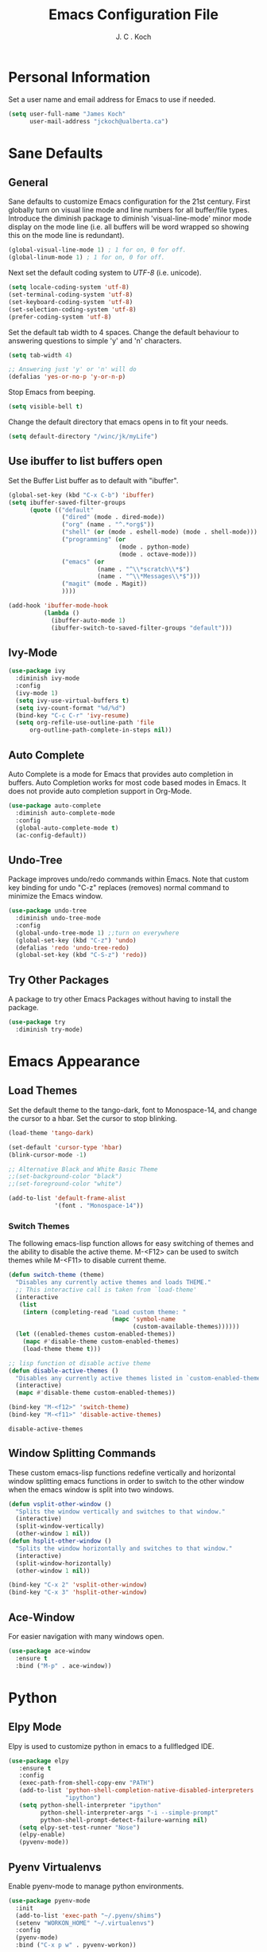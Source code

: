 #+TITLE: Emacs Configuration File 
#+AUTHOR: J. C . Koch
#+EMAIL: jckoch@ualberta.ca
#+SEQ_TODO: FIXME FIXED

* Personal Information
Set a user name and email address for Emacs to use if needed.

#+begin_src emacs-lisp
  (setq user-full-name "James Koch"
        user-mail-address "jckoch@ualberta.ca")
#+end_src

#+RESULTS:
: jckoch@ualberta.ca

* Sane Defaults
** General
Sane defaults to customize Emacs configuration for the 21st century. 
First globally turn on visual line mode and line numbers for all buffer/file types.
Introduce the diminish package to diminish 'visual-line-mode' minor mode display on the mode line (i.e. all buffers will be word wrapped so showing this on the mode line is redundant).

#+begin_src emacs-lisp
(global-visual-line-mode 1) ; 1 for on, 0 for off.
(global-linum-mode 1) ; 1 for on, 0 for off.
#+END_SRC

#+RESULTS:
: t

Next set the default coding system to /UTF-8/ (i.e. unicode).

#+BEGIN_SRC emacs-lisp
(setq locale-coding-system 'utf-8)
(set-terminal-coding-system 'utf-8)
(set-keyboard-coding-system 'utf-8)
(set-selection-coding-system 'utf-8)
(prefer-coding-system 'utf-8)
#+END_SRC

Set the default tab width to 4 spaces. Change the default behaviour to answering questions to simple 'y' and 'n' characters.

#+BEGIN_SRC emacs-lisp
(setq tab-width 4)

;; Answering just 'y' or 'n' will do
(defalias 'yes-or-no-p 'y-or-n-p)
#+END_SRC

Stop Emacs from beeping.

#+BEGIN_SRC emacs-lisp
(setq visible-bell t)
#+end_src

Change the default directory that emacs opens in to fit your needs.

#+begin_src emacs-lisp
(setq default-directory "/winc/jk/myLife")
#+end_src

#+RESULTS:
: /winc/jk/myLife

** Use ibuffer to list buffers open
Set the Buffer List buffer as to default with "ibuffer".

#+BEGIN_SRC emacs-lisp
  (global-set-key (kbd "C-x C-b") 'ibuffer)
  (setq ibuffer-saved-filter-groups
        (quote (("default"
                 ("dired" (mode . dired-mode))
                 ("org" (name . "^.*org$"))
                 ("shell" (or (mode . eshell-mode) (mode . shell-mode)))
                 ("programming" (or
                                 (mode . python-mode)
                                 (mode . octave-mode)))
                 ("emacs" (or
                           (name . "^\\*scratch\\*$")
                           (name . "^\\*Messages\\*$")))
                 ("magit" (mode . Magit)) 
                 ))))

  (add-hook 'ibuffer-mode-hook
            (lambda ()
              (ibuffer-auto-mode 1)
              (ibuffer-switch-to-saved-filter-groups "default")))
#+END_SRC

#+RESULTS:
| lambda | nil | (ibuffer-auto-mode 1) | (ibuffer-switch-to-saved-filter-groups default) |

** Ivy-Mode

#+BEGIN_SRC emacs-lisp
(use-package ivy
  :diminish ivy-mode
  :config
  (ivy-mode 1)
  (setq ivy-use-virtual-buffers t)
  (setq ivy-count-format "%d/%d")
  (bind-key "C-c C-r" 'ivy-resume)
  (setq org-refile-use-outline-path 'file
      org-outline-path-complete-in-steps nil))
#+END_SRC

#+RESULTS:
: t

** Auto Complete
Auto Complete is a mode for Emacs that provides auto completion in buffers. Auto Completion works for most code based modes in Emacs. It does not provide auto completion support in Org-Mode.

#+begin_src emacs-lisp
(use-package auto-complete
  :diminish auto-complete-mode
  :config
  (global-auto-complete-mode t)
  (ac-config-default))
#+end_src

#+RESULTS:
: t

** Undo-Tree
Package improves undo/redo commands within Emacs. Note that custom key binding for undo "C-z" replaces (removes) normal command to minimize the Emacs window.

#+BEGIN_SRC emacs-lisp
(use-package undo-tree
  :diminish undo-tree-mode
  :config
  (global-undo-tree-mode 1) ;;turn on everywhere
  (global-set-key (kbd "C-z") 'undo)
  (defalias 'redo 'undo-tree-redo)
  (global-set-key (kbd "C-S-z") 'redo))
#+END_SRC

#+RESULTS:
: t

** Try Other Packages
A package to try other Emacs Packages without having to install the package.

#+BEGIN_SRC emacs-lisp
(use-package try
  :diminish try-mode)
#+END_SRC

#+RESULTS:

* Emacs Appearance
** Load Themes
Set the default theme to the tango-dark, font to Monospace-14, and change the cursor to a hbar. 
Set the cursor to stop blinking.

#+begin_src emacs-lisp
(load-theme 'tango-dark)

(set-default 'cursor-type 'hbar)
(blink-cursor-mode -1)

;; Alternative Black and White Basic Theme
;;(set-background-color "black")
;;(set-foreground-color "white")

(add-to-list 'default-frame-alist
             '(font . "Monospace-14"))
#+end_src 

#+RESULTS:
: ((font . Monospace-14) (vertical-scroll-bars))

*** Switch Themes
The following emacs-lisp function allows for easy switching of themes and the ability to disable the active theme. M-<F12> can be used to switch themes while M-<F11> to disable current theme.

#+begin_src emacs-lisp
(defun switch-theme (theme)
  "Disables any currently active themes and loads THEME."
  ;; This interactive call is taken from `load-theme'
  (interactive
   (list
    (intern (completing-read "Load custom theme: "
                             (mapc 'symbol-name
                                   (custom-available-themes))))))
  (let ((enabled-themes custom-enabled-themes))
    (mapc #'disable-theme custom-enabled-themes)
    (load-theme theme t)))

;; lisp function ot disable active theme
(defun disable-active-themes ()
  "Disables any currently active themes listed in `custom-enabled-themes'."
  (interactive)
  (mapc #'disable-theme custom-enabled-themes))

(bind-key "M-<f12>" 'switch-theme) 
(bind-key "M-<f11>" 'disable-active-themes)
 #+end_src

 #+RESULTS:
 : disable-active-themes

** Window Splitting Commands
These custom emacs-lisp functions redefine vertically and horizontal window splitting emacs functions in order to switch to the other window when the emacs window is split into two windows. 

#+begin_src emacs-lisp
(defun vsplit-other-window ()
  "Splits the window vertically and switches to that window."
  (interactive)
  (split-window-vertically)
  (other-window 1 nil))
(defun hsplit-other-window ()
  "Splits the window horizontally and switches to that window."
  (interactive)
  (split-window-horizontally)
  (other-window 1 nil))

(bind-key "C-x 2" 'vsplit-other-window)
(bind-key "C-x 3" 'hsplit-other-window)
#+end_src

#+RESULTS:
: hsplit-other-window

** Ace-Window
For easier navigation with many windows open.

#+BEGIN_SRC emacs-lisp
(use-package ace-window
  :ensure t
  :bind ("M-p" . ace-window))
#+END_SRC

#+RESULTS:
: ace-window

* Python
** Elpy Mode
Elpy is used to customize python in emacs to a fullfledged IDE.

#+BEGIN_SRC emacs-lisp
  (use-package elpy
     :ensure t
     :config
     (exec-path-from-shell-copy-env "PATH")
     (add-to-list 'python-shell-completion-native-disabled-interpreters
                  "ipython")
     (setq python-shell-interpreter "ipython"
           python-shell-interpreter-args "-i --simple-prompt"
           python-shell-prompt-detect-failure-warning nil)
     (setq elpy-set-test-runner "Nose")
     (elpy-enable)
     (pyvenv-mode))
#+END_SRC

#+RESULTS:
: t

** Pyenv Virtualenvs
Enable pyenv-mode to manage python environments.

#+BEGIN_SRC emacs-lisp
(use-package pyenv-mode
  :init
  (add-to-list 'exec-path "~/.pyenv/shims")
  (setenv "WORKON_HOME" "~/.virtualenvs")
  :config
  (pyenv-mode)
  :bind ("C-x p w" . pyvenv-workon))

(defun ssbb-pyenv-hook ()
"Automatically activates pyenv version if .python-version file exists."
(f-traverse-upwards
(lambda (path)
  (let ((pyenv-version-path (f-expand ".python-version" path)))
		(if (f-exists? pyenv-version-path)
				(pyenv-mode-set (s-trim (f-read-text pyenv-version-path 'utf-8))))))))

(add-hook 'find-file-hook 'ssbb-pyenv-hook)
#+END_SRC

#+RESULTS:
| ssbb-pyenv-hook | recentf-track-opened-file | url-handlers-set-buffer-mode | global-undo-tree-mode-check-buffers | undo-tree-load-history-hook | global-auto-complete-mode-check-buffers | global-linum-mode-check-buffers | global-visual-line-mode-check-buffers | global-font-lock-mode-check-buffers | epa-file-find-file-hook | vc-refresh-state |

** ob-ipython (with scimax improvments)
ob-ipython is used for interactive python source blocks in Org-Mode.
Manual installation of ob-ipython and scimax from Github (using "git clone") is required plus dependencies (i.e. dash).
Please refer to the instructions in the repositories [[https://github.com/gregsexton/ob-ipython][ob-ipython]] and [[https://github.com/jkitchin/scimax][scimax]] on how to manually install these two packages.

#+BEGIN_SRC emacs-lisp
  ;; Enable dependencies of ob-ipython
  (add-to-list 'load-path "~/.emacs.d/dev-pkgs/dash.el")
  (require 'dash)

  ;; load ob-ipython
  (add-to-list 'load-path "~/.emacs.d/dev-pkgs/ob-ipython")
  (require 'ob-ipython)
  (setq ob-ipython-suppress-execution-count t)

  ;; load scimax ob-ipython improvements
  (add-to-list 'load-path "~/Documents/scimax")
  (require 'scimax-org-babel-ipython-upstream)
  (global-set-key (kbd "C-7") 'scimax-obi/body)
#+END_SRC

#+RESULTS:
: scimax-obi/body

* Org-Mode
** General Setup
*** *TODO* Keywords
This defines a basic workflow of TODO keywords.

#+BEGIN_SRC emacs-lisp
(setq org-use-fast-todo-selection t)

(setq org-todo-keywords
      (quote ((sequence "TODO(t)" "NEXT(n)" "|" "DONE(d)" "IN-PROGRESS(i)")
              (sequence "WAITING(w@/!)" "HOLD(h@/!)" "|" "CANCELLED(c@/!)" "PHONE" "MEETING"))))

(setq org-todo-keyword-faces
      (quote (("TODO" :foreground "red" :weight bold)
              ("NEXT" :foreground "blue" :weight bold)
              ("DONE" :foreground "forest green" :weight bold)
              ("IN-PROGRESS" :foreground "yellow" :weight bold)
              ("WAITING" :foreground "orange" :weight bold)
              ("HOLD" :foreground "magenta" :weight bold)
              ("CANCELLED" :foreground "forest green" :weight bold)
              ("MEETING" :foreground "forest green" :weight bold)
              ("PHONE" :foreground "forest green" :weight bold))))
#+END_SRC

#+RESULTS:
| TODO        | :foreground | red          | :weight | bold |
| NEXT        | :foreground | blue         | :weight | bold |
| DONE        | :foreground | forest green | :weight | bold |
| IN-PROGRESS | :foreground | yellow       | :weight | bold |
| WAITING     | :foreground | orange       | :weight | bold |
| HOLD        | :foreground | magenta      | :weight | bold |
| CANCELLED   | :foreground | forest green | :weight | bold |
| MEETING     | :foreground | forest green | :weight | bold |
| PHONE       | :foreground | forest green | :weight | bold |

TODO state tag triggers.

#+BEGIN_SRC emacs-lisp
(setq org-todo-state-tags-triggers
      (quote (("CANCELLED" ("CANCELLED" . t))
              ("WAITING" ("WAITING" . t))
              ("HOLD" ("WAITING") ("HOLD" . t))
              (done ("WAITING") ("HOLD"))
              ("TODO" ("WAITING") ("CANCELLED") ("HOLD"))
              ("NEXT" ("WAITING") ("CANCELLED") ("HOLD"))
              ("DONE" ("WAITING") ("CANCELLED") ("HOLD")))))
#+END_SRC

#+RESULTS:
| CANCELLED | (CANCELLED . t) |             |        |
| WAITING   | (WAITING . t)   |             |        |
| HOLD      | (WAITING)       | (HOLD . t)  |        |
| done      | (WAITING)       | (HOLD)      |        |
| TODO      | (WAITING)       | (CANCELLED) | (HOLD) |
| NEXT      | (WAITING)       | (CANCELLED) | (HOLD) |
| DONE      | (WAITING)       | (CANCELLED) | (HOLD) |

*** Set Often Used Keys

#+begin_src emacs-lisp
  (global-set-key (kbd "<f12>") 'org-agenda)
  (global-set-key (kbd "\C-cl") 'org-insert-link)
  (global-set-key (kbd "\C-o") 'org-open-at-point)
  (global-set-key (kbd "\C-cc") 'org-capture)
#+end_src

#+RESULTS:
: org-capture

*** Org-Indent-Mode

#+BEGIN_SRC emacs-lisp
  (setq org-startup-indented t)
#+END_SRC

#+RESULTS:
: t

*** Set Org Tag Column

#+BEGIN_SRC emacs-lisp
  (setq org-tags-column -77)
#+END_SRC

#+RESULTS:
: -77

** Agenda Setup
*** FIXME Workaround to try and get org-agenda-files to follow symlink to actual file

#+BEGIN_SRC emacs-lisp
  (setq vc-follow-symlinks t)
#+END_SRC

#+RESULTS:
: t

*** FIXME Set Agenda Files
Set directory where all my files for the Org-Mode Agenda exist. Change or comment this out as necessary.

#+BEGIN_SRC emacs-lisp
  (setq org-agenda-files (quote ("/winc/jk/myLife/"
		                       "/winc/jk/myLife/gcal-sync/")))
#+END_SRC

#+RESULTS:
| /winc/jk/myLife/ | /winc/jk/myLife/gcal-sync/ |

*** FIXME Workaround to truncate lines when org-agenda is refreshed

#+BEGIN_SRC emacs-lisp
(bind-key "M-q" 'toggle-truncate-lines)
(add-hook 'org-agenda-redo-all
          (lambda ()
            toggle-truncate-lines))
(setq org-agenda-tags-column -150)
#+END_SRC

#+RESULTS:
: -150

*** Enable Org-Habits
Enable org-habits from within org-modules to start tracking some habits.

#+BEGIN_SRC emacs-lisp
(require 'org-habit)
; Enable habit tracking (and a bunch of other modules)
(setq org-modules (quote (org-habit)))

; position the habit graph on the agenda to the right of the default
(setq org-habit-graph-column 45)

(setq org-habit-show-habits-only-for-today t)
(bind-key "<f7>" 'org-habit-toggle-habits)
#+END_SRC

#+RESULTS:
: org-habit-toggle-habits

*** Org-gcal Setup

#+BEGIN_SRC emacs-lisp
(use-package org-gcal
  :ensure t
  :config
  (setq org-gcal-client-id "277923490904-avim4dqfj9rrnbelljoughrk06elurdl.apps.googleusercontent.com"
        org-gcal-client-secret "S5MNloOHpvejXGOqBnzHuQKq"
        org-gcal-file-alist '(("jckoch@ualberta.ca" . "/winc/jk/myLife/gcal-sync/ualberta-gcal.org")
                              ("ualberta.ca_bf9hqpg6k7rgk3lpf7lh9qs6c8@group.calendar.google.com" . "/winc/jk/myLife/gcal-sync/private-gcal.org")))
  :bind ("C-S-g" . org-gcal-sync))
#+END_SRC

#+RESULTS:
: org-gcal-sync

*** Custom Agenda View
Custom agenda view to see today's calendar and a list of NEXT tasks that I can work on next.

#+BEGIN_SRC emacs-lisp
  (setq org-agenda-span 'day)
  (setq org-agenda-use-time-grid t)

  (setq org-agenda-custom-commands
        (quote (("N" "Notes" tags "NOTE"
                 ((org-agenda-overriding-header "Notes")
                  (org-tags-match-list-sublevels t)))
                ("h" "Habits" tags-todo "STYLE=\"habit\""
                 ((org-agenda-overriding-header "Habits")
                  (org-agenda-sorting-strategy
                   '(todo-state-down effort-up category-keep))))
                (" " "Agenda"
                 ((agenda "" nil)
                  (tags "REFILE"
                        ((org-agenda-overriding-header "Tasks to Refile")
                         (org-tags-match-list-sublevels nil)))
                  (tags-todo "-CANCELLED/!NEXT"
                             ((org-agenda-overriding-header (concat "Project Next Tasks"
                                                                    (if bh/hide-scheduled-and-waiting-next-tasks
                                                                        ""
                                                                      " (including WAITING and SCHEDULED tasks)")))
                              (org-agenda-skip-function 'bh/skip-projects-and-habits-and-single-tasks)
                              (org-tags-match-list-sublevels t)
                              (org-agenda-todo-ignore-scheduled bh/hide-scheduled-and-waiting-next-tasks)
                              (org-agenda-todo-ignore-deadlines bh/hide-scheduled-and-waiting-next-tasks)
                              (org-agenda-todo-ignore-with-date bh/hide-scheduled-and-waiting-next-tasks)
                              (org-agenda-sorting-strategy
                               '(todo-state-down effort-up category-keep))))
                  (tags-todo "-HOLD-CANCELLED/!"
                             ((org-agenda-overriding-header "Projects")
                              (org-agenda-skip-function 'bh/skip-non-projects)
                              (org-tags-match-list-sublevels 'indented)
                              (org-agenda-sorting-strategy
                               '(category-keep))))
                  (tags-todo "-REFILE-CANCELLED-WAITING-HOLD/!"
                             ((org-agenda-overriding-header (concat "Project Subtasks"
                                                                    (if bh/hide-scheduled-and-waiting-next-tasks
                                                                        ""
                                                                      " (including WAITING and SCHEDULED tasks)")))
                              (org-agenda-skip-function 'bh/skip-non-project-tasks)
                              (org-agenda-todo-ignore-scheduled bh/hide-scheduled-and-waiting-next-tasks)
                              (org-agenda-todo-ignore-deadlines bh/hide-scheduled-and-waiting-next-tasks)
                              (org-agenda-todo-ignore-with-date bh/hide-scheduled-and-waiting-next-tasks)
                              (org-agenda-sorting-strategy
                               '(category-keep))))
                  (tags-todo "-REFILE-CANCELLED-WAITING-HOLD/!"
                             ((org-agenda-overriding-header (concat "Standalone Tasks"
                                                                    (if bh/hide-scheduled-and-waiting-next-tasks
                                                                        ""
                                                                      " (including WAITING and SCHEDULED tasks)")))
                              (org-agenda-skip-function 'bh/skip-project-tasks)
                              (org-agenda-todo-ignore-scheduled bh/hide-scheduled-and-waiting-next-tasks)
                              (org-agenda-todo-ignore-deadlines bh/hide-scheduled-and-waiting-next-tasks)
                              (org-agenda-todo-ignore-with-date bh/hide-scheduled-and-waiting-next-tasks)
                              (org-agenda-sorting-strategy
                               '(category-keep))))
                  (tags-todo "-CANCELLED/!"
                             ((org-agenda-overriding-header "Stuck Projects")
                              (org-agenda-skip-function 'bh/skip-non-stuck-projects)
                              (org-agenda-sorting-strategy
                               '(category-keep))))
                  (tags-todo "-CANCELLED+WAITING|HOLD/!"
                             ((org-agenda-overriding-header (concat "Waiting and Postponed Tasks"
                                                                    (if bh/hide-scheduled-and-waiting-next-tasks
                                                                        ""
                                                                      " (including WAITING and SCHEDULED tasks)")))
                              (org-agenda-skip-function 'bh/skip-non-tasks)
                              (org-tags-match-list-sublevels nil)
                              (org-agenda-todo-ignore-scheduled bh/hide-scheduled-and-waiting-next-tasks)
                              (org-agenda-todo-ignore-deadlines bh/hide-scheduled-and-waiting-next-tasks)))
                  (tags "-REFILE/"
                        ((org-agenda-overriding-header "Tasks to Archive")
                         (org-agenda-skip-function 'bh/skip-non-archivable-tasks)
                         (org-tags-match-list-sublevels nil))))
                 nil))))		      


  ;;         '(("h" "Agenda and Home-related tasks"
  ;;            ((agenda "d")
  ;;             (tags-todo "TODO=\"NEXT\"&HOME")))
  ;;           ("o" "Agenda and Office-related tasks"
  ;;            ((agenda "d")
  ;;             (tags-todo "TODO=\"NEXT\"&WORK")))))
#+END_SRC

#+RESULTS:
| N | Notes  | tags                                                                                                                                                                                                                                                                                                                                                                                                                                                                                                                                                                                                                                                                                                                                                                                                                                                                                                                                                                                                                                                                                                                                                                                                                                                                                                                                                                                                                                                                                                                                                                                                                                                                                                                                                                                                                                                                                                                                                                                                                                                                                                                                                                                                                                                                                                                  | NOTE                                                                                                                                                                                                                                                                                                                                                                                                                                                                                                                                                                                          | ((org-agenda-overriding-header Notes) (org-tags-match-list-sublevels t))                                                |
| h | Habits | tags-todo                                                                                                                                                                                                                                                                                                                                                                                                                                                                                                                                                                                                                                                                                                                                                                                                                                                                                                                                                                                                                                                                                                                                                                                                                                                                                                                                                                                                                                                                                                                                                                                                                                                                                                                                                                                                                                                                                                                                                                                                                                                                                                                                                                                                                                                                                                             | STYLE="habit"                                                                                                                                                                                                                                                                                                                                                                                                                                                                                                                                                                                 | ((org-agenda-overriding-header Habits) (org-agenda-sorting-strategy (quote (todo-state-down effort-up category-keep)))) |
|   | Agenda | ((agenda  nil) (tags REFILE ((org-agenda-overriding-header Tasks to Refile) (org-tags-match-list-sublevels nil))) (tags-todo -CANCELLED/!NEXT ((org-agenda-overriding-header (concat Project Next Tasks (if bh/hide-scheduled-and-waiting-next-tasks   (including WAITING and SCHEDULED tasks)))) (org-agenda-skip-function (quote bh/skip-projects-and-habits-and-single-tasks)) (org-tags-match-list-sublevels t) (org-agenda-todo-ignore-scheduled bh/hide-scheduled-and-waiting-next-tasks) (org-agenda-todo-ignore-deadlines bh/hide-scheduled-and-waiting-next-tasks) (org-agenda-todo-ignore-with-date bh/hide-scheduled-and-waiting-next-tasks) (org-agenda-sorting-strategy (quote (todo-state-down effort-up category-keep))))) (tags-todo -HOLD-CANCELLED/! ((org-agenda-overriding-header Projects) (org-agenda-skip-function (quote bh/skip-non-projects)) (org-tags-match-list-sublevels (quote indented)) (org-agenda-sorting-strategy (quote (category-keep))))) (tags-todo -REFILE-CANCELLED-WAITING-HOLD/! ((org-agenda-overriding-header (concat Project Subtasks (if bh/hide-scheduled-and-waiting-next-tasks   (including WAITING and SCHEDULED tasks)))) (org-agenda-skip-function (quote bh/skip-non-project-tasks)) (org-agenda-todo-ignore-scheduled bh/hide-scheduled-and-waiting-next-tasks) (org-agenda-todo-ignore-deadlines bh/hide-scheduled-and-waiting-next-tasks) (org-agenda-todo-ignore-with-date bh/hide-scheduled-and-waiting-next-tasks) (org-agenda-sorting-strategy (quote (category-keep))))) (tags-todo -REFILE-CANCELLED-WAITING-HOLD/! ((org-agenda-overriding-header (concat Standalone Tasks (if bh/hide-scheduled-and-waiting-next-tasks   (including WAITING and SCHEDULED tasks)))) (org-agenda-skip-function (quote bh/skip-project-tasks)) (org-agenda-todo-ignore-scheduled bh/hide-scheduled-and-waiting-next-tasks) (org-agenda-todo-ignore-deadlines bh/hide-scheduled-and-waiting-next-tasks) (org-agenda-todo-ignore-with-date bh/hide-scheduled-and-waiting-next-tasks) (org-agenda-sorting-strategy (quote (category-keep))))) (tags-todo -CANCELLED/! ((org-agenda-overriding-header Stuck Projects) (org-agenda-skip-function (quote bh/skip-non-stuck-projects)) (org-agenda-sorting-strategy (quote (category-keep))))) (tags-todo -CANCELLED+WAITING | HOLD/! ((org-agenda-overriding-header (concat Waiting and Postponed Tasks (if bh/hide-scheduled-and-waiting-next-tasks   (including WAITING and SCHEDULED tasks)))) (org-agenda-skip-function (quote bh/skip-non-tasks)) (org-tags-match-list-sublevels nil) (org-agenda-todo-ignore-scheduled bh/hide-scheduled-and-waiting-next-tasks) (org-agenda-todo-ignore-deadlines bh/hide-scheduled-and-waiting-next-tasks))) (tags -REFILE/ ((org-agenda-overriding-header Tasks to Archive) (org-agenda-skip-function (quote bh/skip-non-archivable-tasks)) (org-tags-match-list-sublevels nil)))) | nil                                                                                                                     |

#+BEGIN_SRC emacs-lisp
  (defun bh/find-project-task ()
    "Move point to the parent (project) task if any"
    (save-restriction
      (widen)
      (let ((parent-task (save-excursion (org-back-to-heading 'invisible-ok) (point))))
        (while (org-up-heading-safe)
          (when (member (nth 2 (org-heading-components)) org-todo-keywords-1)
            (setq parent-task (point))))
        (goto-char parent-task)
        parent-task)))

  (defun bh/is-project-p ()
    "Any task with a todo keyword subtask"
    (save-restriction
      (widen)
      (let ((has-subtask)
            (subtree-end (save-excursion (org-end-of-subtree t)))
            (is-a-task (member (nth 2 (org-heading-components)) org-todo-keywords-1)))
        (save-excursion
          (forward-line 1)
          (while (and (not has-subtask)
                      (< (point) subtree-end)
                      (re-search-forward "^\*+ " subtree-end t))
            (when (member (org-get-todo-state) org-todo-keywords-1)
              (setq has-subtask t))))
        (and is-a-task has-subtask))))

  (defun bh/is-project-subtree-p ()
    "Any task with a todo keyword that is in a project subtree.
  Callers of this function already widen the buffer view."
    (let ((task (save-excursion (org-back-to-heading 'invisible-ok)
                                (point))))
      (save-excursion
        (bh/find-project-task)
        (if (equal (point) task)
            nil
          t))))

  (defun bh/is-task-p ()
    "Any task with a todo keyword and no subtask"
    (save-restriction
      (widen)
      (let ((has-subtask)
            (subtree-end (save-excursion (org-end-of-subtree t)))
            (is-a-task (member (nth 2 (org-heading-components)) org-todo-keywords-1)))
        (save-excursion
          (forward-line 1)
          (while (and (not has-subtask)
                      (< (point) subtree-end)
                      (re-search-forward "^\*+ " subtree-end t))
            (when (member (org-get-todo-state) org-todo-keywords-1)
              (setq has-subtask t))))
        (and is-a-task (not has-subtask)))))

  (defun bh/is-subproject-p ()
    "Any task which is a subtask of another project"
    (let ((is-subproject)
          (is-a-task (member (nth 2 (org-heading-components)) org-todo-keywords-1)))
      (save-excursion
        (while (and (not is-subproject) (org-up-heading-safe))
          (when (member (nth 2 (org-heading-components)) org-todo-keywords-1)
            (setq is-subproject t))))
      (and is-a-task is-subproject)))

  (defun bh/list-sublevels-for-projects-indented ()
    "Set org-tags-match-list-sublevels so when restricted to a subtree we list all subtasks.
    This is normally used by skipping functions where this variable is already local to the agenda."
    (if (marker-buffer org-agenda-restrict-begin)
        (setq org- tags-match-list-sublevels 'indented)
      (setq org-tags-match-list-sublevels nil))
    nil)

  (defun bh/list-sublevels-for-projects ()
    "Set org-tags-match-list-sublevels so when restricted to a subtree we list all subtasks.
    This is normally used by skipping functions where this variable is already local to the agenda."
    (if (marker-buffer org-agenda-restrict-begin)
        (setq org-tags-match-list-sublevels t)
      (setq org-tags-match-list-sublevels nil))
    nil)

  (defvar bh/hide-scheduled-and-waiting-next-tasks t)

  (defun bh/toggle-next-task-display ()
    (interactive)
    (setq bh/hide-scheduled-and-waiting-next-tasks (not bh/hide-scheduled-and-waiting-next-tasks))
    (when  (equal major-mode 'org-agenda-mode)
      (org-agenda-redo))
    (message "%s WAITING and SCHEDULED NEXT Tasks" (if bh/hide-scheduled-and-waiting-next-tasks "Hide" "Show")))

  (defun bh/skip-stuck-projects ()
    "Skip trees that are not stuck projects"
    (save-restriction
      (widen)
      (let ((next-headline (save-excursion (or (outline-next-heading) (point-max)))))
        (if (bh/is-project-p)
            (let* ((subtree-end (save-excursion (org-end-of-subtree t)))
                   (has-next ))
              (save-excursion
                (forward-line 1)
                (while (and (not has-next) (< (point) subtree-end) (re-search-forward "^\\*+ NEXT " subtree-end t))
                  (unless (member "WAITING" (org-get-tags-at))
                    (setq has-next t))))
              (if has-next
                  nil
                next-headline)) ; a stuck project, has subtasks but no next task
          nil))))

  (defun bh/skip-non-stuck-projects ()
    "Skip trees that are not stuck projects"
    ;; (bh/list-sublevels-for-projects-indented)
    (save-restriction
      (widen)
      (let ((next-headline (save-excursion (or (outline-next-heading) (point-max)))))
        (if (bh/is-project-p)
            (let* ((subtree-end (save-excursion (org-end-of-subtree t)))
                   (has-next ))
              (save-excursion
                (forward-line 1)
                (while (and (not has-next) (< (point) subtree-end) (re-search-forward "^\\*+ NEXT " subtree-end t))
                  (unless (member "WAITING" (org-get-tags-at))
                    (setq has-next t))))
              (if has-next
                  next-headline
                nil)) ; a stuck project, has subtasks but no next task
          next-headline))))

  (defun bh/skip-non-projects ()
    "Skip trees that are not projects"
    ;; (bh/list-sublevels-for-projects-indented)
    (if (save-excursion (bh/skip-non-stuck-projects))
        (save-restriction
          (widen)
          (let ((subtree-end (save-excursion (org-end-of-subtree t))))
            (cond
             ((bh/is-project-p)
              nil)
             ((and (bh/is-project-subtree-p) (not (bh/is-task-p)))
              nil)
             (t
              subtree-end))))
      (save-excursion (org-end-of-subtree t))))

  (defun bh/skip-non-tasks ()
    "Show non-project tasks.
  Skip project and sub-project tasks, habits, and project related tasks."
    (save-restriction
      (widen)
      (let ((next-headline (save-excursion (or (outline-next-heading) (point-max)))))
        (cond
         ((bh/is-task-p)
          nil)
         (t
          next-headline)))))

  (defun bh/skip-project-trees-and-habits ()
    "Skip trees that are projects"
    (save-restriction
      (widen)
      (let ((subtree-end (save-excursion (org-end-of-subtree t))))
        (cond
         ((bh/is-project-p)
          subtree-end)
         ((org-is-habit-p)
          subtree-end)
         (t
          nil)))))

  (defun bh/skip-projects-and-habits-and-single-tasks ()
    "Skip trees that are projects, tasks that are habits, single non-project tasks"
    (save-restriction
      (widen)
      (let ((next-headline (save-excursion (or (outline-next-heading) (point-max)))))
        (cond
         ((org-is-habit-p)
          next-headline)
         ((and bh/hide-scheduled-and-waiting-next-tasks
               (member "WAITING" (org-get-tags-at)))
          next-headline)
         ((bh/is-project-p)
          next-headline)
         ((and (bh/is-task-p) (not (bh/is-project-subtree-p)))
          next-headline)
         (t
          nil)))))

  (defun bh/skip-project-tasks-maybe ()
    "Show tasks related to the current restriction.
  When restricted to a project, skip project and sub project tasks, habits, NEXT tasks, and loose tasks.
  When not restricted, skip project and sub-project tasks, habits, and project related tasks."
    (save-restriction
      (widen)
      (let* ((subtree-end (save-excursion (org-end-of-subtree t)))
             (next-headline (save-excursion (or (outline-next-heading) (point-max))))
             (limit-to-project (marker-buffer org-agenda-restrict-begin)))
        (cond
         ((bh/is-project-p)
          next-headline)
         ((org-is-habit-p)
          subtree-end)
         ((and (not limit-to-project)
               (bh/is-project-subtree-p))
          subtree-end)
         ((and limit-to-project
               (bh/is-project-subtree-p)
               (member (org-get-todo-state) (list "NEXT")))
          subtree-end)
         (t
          nil)))))

  (defun bh/skip-project-tasks ()
    "Show non-project tasks.
  Skip project and sub-project tasks, habits, and project related tasks."
    (save-restriction
      (widen)
      (let* ((subtree-end (save-excursion (org-end-of-subtree t))))
        (cond
         ((bh/is-project-p)
          subtree-end)
         ((org-is-habit-p)
          subtree-end)
         ((bh/is-project-subtree-p)
          subtree-end)
         (t
          nil)))))

  (defun bh/skip-non-project-tasks ()
    "Show project tasks.
  Skip project and sub-project tasks, habits, and loose non-project tasks."
    (save-restriction
      (widen)
      (let* ((subtree-end (save-excursion (org-end-of-subtree t)))
             (next-headline (save-excursion (or (outline-next-heading) (point-max)))))
        (cond
         ((bh/is-project-p)
          next-headline)
         ((org-is-habit-p)
          subtree-end)
         ((and (bh/is-project-subtree-p)
               (member (org-get-todo-state) (list "NEXT")))
          subtree-end)
         ((not (bh/is-project-subtree-p))
          subtree-end)
         (t
          nil)))))

  (defun bh/skip-projects-and-habits ()
    "Skip trees that are projects and tasks that are habits"
    (save-restriction
      (widen)
      (let ((subtree-end (save-excursion (org-end-of-subtree t))))
        (cond
         ((bh/is-project-p)
          subtree-end)
         ((org-is-habit-p)
          subtree-end)
         (t
          nil)))))

  (defun bh/skip-non-subprojects ()
    "Skip trees that are not projects"
    (let ((next-headline (save-excursion (outline-next-heading))))
      (if (bh/is-subproject-p)
          nil
        next-headline)))

#+END_SRC

#+RESULTS:
: bh/skip-non-subprojects

*** Org Clock Convienence Functionality

#+BEGIN_SRC emacs-lisp
  (use-package org-clock-convenience
    :ensure t
    :bind (:map org-agenda-mode-map
             ("<S-up>" . org-clock-convenience-timestamp-up)
             ("<S-down>" . org-clock-convenience-timestamp-down)
             ("o" . org-clock-convenience-fill-gap)
             ("e" . org-clock-convenience-fill-gap-both)))
#+END_SRC

#+RESULTS:
: org-clock-convenience-fill-gap-both

** Org-Capture
Sets a global ``refile`` org-mode file for temporary TODO items.

#+BEGIN_SRC emacs-lisp
(setq org-default-notes-file "/winc/jk/myLife/refile.org")
#+END_SRC

#+RESULTS:
: /winc/jk/myLife/refile.org

When a new task occurs and needs to be added, org-capture allows me to easily capture it.
I categorize it into a few new groups that I use as templates:
  + A new task (t)
  + A meeting (m)
  + A email I need to respond to (e)
  + A phone call (p)
  + A new note (n)
  + A interruption (i)
  + A new habit (h)
  + A org protocol (w)

#+BEGIN_SRC emacs-lisp
;; Capture templates for: TODO tasks, Notes, appointments, phone calls, meetings, and org-protocol
(setq org-capture-templates
      (quote (("t" "todo" entry (file "/winc/jk/myLife/refile.org")
               "* TODO %?\n%U\n%a\n" :clock-in t :clock-resume t)
              ("e" "respond" entry (file "/winc/jk/myLife/refile.org")
               "* NEXT Respond to %:from on %:subject\nSCHEDULED: %t\n%U\n%a\n" :clock-in t :clock-resume t)
              ("n" "note" entry (file "/winc/jk/myLife/refile.org")
               "* %? :NOTE:\n%U\n%a\n" :clock-in t :clock-resume t)
              ("i" "Journal" entry (file+datetree "/winc/jk/myLife/diary.org")
               "* %?\n%U\n" :clock-in t :clock-resume t)
              ("w" "org-protocol" entry (file "/winc/jk/myLife/refile.org")
               "* TODO Review %c\n%U\n" :immediate-finish t)
              ("m" "Meeting" entry (file "/winc/jk/myLife/refile.org")
               "* MEETING with %? :MEETING:\n%U" :clock-in t :clock-resume t)
              ("p" "Phone call" entry (file "/winc/jk/myLife/refile.org")
               "* PHONE %? :PHONE:\n%U" :clock-in t :clock-resume t)
              ("h" "Habit" entry (file "/winc/jk/myLife/refile.org")
               "* NEXT %?\n%U\n%a\nSCHEDULED: %(format-time-string \"%<<%Y-%m-%d %a .+1d/3d>>\")\n:PROPERTIES:\n:STYLE: habit\n:REPEAT_TO_STATE: NEXT\n:END:\n"))))
#+END_SRC

#+RESULTS:
| t | todo         | entry | (file /winc/jk/myLife/refile.org)         | * TODO %?\n%U\n%a\n                                                                                                                          | :clock-in         | t | :clock-resume | t |
| e | respond      | entry | (file /winc/jk/myLife/refile.org)         | * NEXT Respond to %:from on %:subject\nSCHEDULED: %t\n%U\n%a\n                                                                               | :clock-in         | t | :clock-resume | t |
| n | note         | entry | (file /winc/jk/myLife/refile.org)         | * %? :NOTE:\n%U\n%a\n                                                                                                                        | :clock-in         | t | :clock-resume | t |
| i | Journal      | entry | (file+datetree /winc/jk/myLife/diary.org) | * %?\n%U\n                                                                                                                                   | :clock-in         | t | :clock-resume | t |
| w | org-protocol | entry | (file /winc/jk/myLife/refile.org)         | * TODO Review %c\n%U\n                                                                                                                       | :immediate-finish | t |               |   |
| m | Meeting      | entry | (file /winc/jk/myLife/refile.org)         | * MEETING with %? :MEETING:\n%U                                                                                                              | :clock-in         | t | :clock-resume | t |
| p | Phone call   | entry | (file /winc/jk/myLife/refile.org)         | * PHONE %? :PHONE:\n%U                                                                                                                       | :clock-in         | t | :clock-resume | t |
| h | Habit        | entry | (file /winc/jk/myLife/refile.org)         | * NEXT %?\n%U\n%a\nSCHEDULED: %(format-time-string "%<<%Y-%m-%d %a .+1d/3d>>")\n:PROPERTIES:\n:STYLE: habit\n:REPEAT_TO_STATE: NEXT\n:END:\n |                   |   |               |   |
** Org-Refile
Set up org-refile to easily refile notes elsewhere. This elisp code is based on the article from the following blog: https://blog.aaronbieber.com/2017/03/19/organizing-notes-with-refile.html.

#+BEGIN_SRC emacs-lisp
  ; Targets include this file and any file contributing to the agenda - up to 9 levels deep
  (setq org-refile-targets (quote ((nil :maxlevel . 9)
                                   (org-agenda-files :maxlevel . 9))))

  ; Allow refile to create parent tasks with confirmation
  (setq org-refile-allow-creating-parent-nodes (quote confirm))

  ; Exclude DONE state tasks from refile targets
  (defun bh/verify-refile-target ()
    "Exclude todo keywords with a done state from refile targets"
    (not (member (nth 2 (org-heading-components)) org-done-keywords)))

  (setq org-refile-target-verify-function 'bh/verify-refile-target)
#+END_SRC

#+RESULTS:
: bh/verify-refile-target

Use Hydra to make refiling faster!!!
See https://mollermara.com/blog/Fast-refiling-in-org-mode-with-hydras/.

#+BEGIN_SRC emacs-lisp
  (defun my/refile (file headline &optional arg)
    (let ((pos (save-excursion
                 (find-file file)
                 (org-find-exact-headline-in-buffer headline))))
      (org-refile arg nil (list headline file nil pos)))
    (switch-to-buffer (current-buffer)))

  (defhydra bh/org-refile-hydra (:foreign-keys run)
    "Refile"
    ("t" (my/refile "todo.org" "Refiled Tasks") "Refile to main TODO file")
    ("n" (my/refile "nserc_usra.org" "Administration") "Refile to NSERC USRA Administration")
    ("u" (my/refile "uofa.org" "Administration") "UAlberta Tasks")
    ("j" org-refile-goto-last-stored "Jump to last refile")
    ("q" nil "cancel"))

  ;; Or whatever you want your keybinding to be
  (global-set-key (kbd "<f9> r") 'bh/org-refile-hydra/body)
#+END_SRC

#+RESULTS:
: bh/org-refile-hydra/body

** Time Clocking
*** Clock Settings
General settings to make time clocking easier and simpler.

#+BEGIN_SRC emacs-lisp
  (org-clock-persistence-insinuate) ;; resume clocking task when emacs restarts
  (setq org-clock-history-length 23) ;; show lots of clock history to make choosing easier
  (setq org-clock-in-resume t) ;; resume clocking task on clock-in if clock is open

  ;; Change tasks to NEXT when clocking in
  (setq org-clock-in-switch-to-state 'bh/clock-in-to-next)

  ;; Separate drawers for clocking and logs
  (setq org-drawers (quote ("PROPERTIES" "LOGBOOK")))
  (setq org-clock-out-remove-zero-time-clocks t) ;; remove zero time clock lines
  (setq org-clock-into-drawer t)

  ;; Clock out when moving task to a done state
  (setq org-clock-out-when-done t)

  ;; Save the running clock and all clock history when exiting Emacs, load it on startup
  (setq org-clock-persist t)

  ;; Do not prompt to resume an active clock
  (setq org-clock-persist-query-resume nil)

  ;; Enable auto clock resolution for finding open clocks
  (setq org-clock-auto-clock-resolution (quote when-no-clock-is-running))


  (setq bh/keep-clock-running nil)
  (defvar bh/organization-task-id "default")
#+END_SRC

#+RESULTS:
: bh/organization-task-id

And remove empty LOGBOOK drawers.

#+BEGIN_SRC emacs-lisp
  (defun bh/remove-empty-drawer-on-clock-out ()
    (interactive)
    (save-excursion
      (beginning-of-line 0)
      (org-remove-empty-drawer-at (point))))

  (add-hook 'org-clock-out-hook 'bh/remove-empty-drawer-on-clock-out 'append)
#+END_SRC

#+RESULTS:
| org-clock-remove-empty-clock-drawer | bh/remove-empty-drawer-on-clock-out |

*** Clock Setting Function Definitions

#+BEGIN_SRC emacs-lisp
  (defun bh/clock-in-to-next (kw)
    "Switch a task from TODO to NEXT when clocking in.
  Skips capture tasks, projects, and subprojects.
  Switch projects and subprojects from NEXT back to TODO"
    (when (not (and (boundp 'org-capture-mode) org-capture-mode))
      (cond
       ((and (member (org-get-todo-state) (list "TODO"))
             (bh/is-task-p))
        "NEXT")
       ((and (member (org-get-todo-state) (list "NEXT"))
             (bh/is-project-p))
        "TODO"))))

  (defun bh/find-project-task ()
    "Move point to the parent (project) task if any"
    (save-restriction
      (widen)
      (let ((parent-task (save-excursion (org-back-to-heading 'invisible-ok) (point))))
        (while (org-up-heading-safe)
          (when (member (nth 2 (org-heading-components)) org-todo-keywords-1)
            (setq parent-task (point))))
        (goto-char parent-task)
        parent-task)))

  (defun bh/clock-in-default-task ()
    (save-excursion
      (org-with-point-at org-clock-default-task
        (org-clock-in))))

  (defun bh/clock-in-parent-task ()
    "Move point to the parent (project) task if any and clock in"
    (let ((parent-task))
      (save-excursion
        (save-restriction
          (widen)
          (while (and (not parent-task) (org-up-heading-safe))
            (when (member (nth 2 (org-heading-components)) org-todo-keywords-1)
              (setq parent-task (point))))
          (if parent-task
              (org-with-point-at parent-task
                (org-clock-in))
            (when bh/keep-clock-running
              (bh/clock-in-default-task)))))))

  (defun bh/clock-in-organization-task-as-default ()
    (interactive)
    (org-with-point-at (org-id-find bh/organization-task-id 'marker)
      (org-clock-in '(16))))

  (defun bh/clock-out-maybe ()
    (when (and bh/keep-clock-running
               (not org-clock-clocking-in)
               (marker-buffer org-clock-default-task)
               (not org-clock-resolving-clocks-due-to-idleness))
      (bh/clock-in-parent-task)))

  (add-hook 'org-clock-out-hook 'bh/clock-out-maybe 'append)
#+END_SRC

#+RESULTS:
| org-clock-remove-empty-clock-drawer | bh/remove-empty-drawer-on-clock-out | bh/clock-out-maybe |

*** Punch In/Out

#+BEGIN_SRC emacs-lisp
  (global-set-key (kbd "<f9> I") 'bh/punch-in)
  (global-set-key (kbd "<f9> O") 'bh/punch-out)
  (global-set-key (kbd "<f9> SPC") 'bh/clock-in-last-task)
#+END_SRC

#+RESULTS:
: bh/clock-in-last-task

#+BEGIN_SRC emacs-lisp
  (defun bh/punch-in (arg)
    "Start continuous clocking and set the default task to the selected task.  If no task is selected set the Organization task as the default task."
    (interactive "p")
    (setq bh/keep-clock-running t)
    (if (equal major-mode 'org-agenda-mode)
        ;; We're in the agenda
        (let* ((marker (org-get-at-bol 'org-hd-marker))
               (tags (org-with-point-at marker (org-get-tags-at))))
          (if (and (eq arg 4) tags)
              (org-agenda-clock-in '(16))
            (bh/clock-in-organization-task-as-default)))
      ;; We are not in the agenda
      (save-restriction
        (widen)
        ; Find the tags on the current task
        (if (and (equal major-mode 'org-mode) (not (org-before-first-heading-p)) (eq arg 4))
            (org-clock-in '(16))
          (bh/clock-in-organization-task-as-default)))))

  (defun bh/punch-out ()
    (interactive)
    (setq bh/keep-clock-running nil)
    (when (org-clock-is-active)
      (org-clock-out))
    (org-agenda-remove-restriction-lock))
#+END_SRC

#+RESULTS:
: bh/punch-out

*** Clock In/Out Easier Key Bindings
Define clock in/out key bindings

#+BEGIN_SRC emacs-lisp
  (bind-key "<f5>" 'org-clock-in)
  (bind-key "<f6>" 'org-clock-out) 
#+END_SRC

#+RESULTS:
: t

*** Clock Report Customization
This changes the default behaviour of clock reports greater than 24 hours to report as "X day + X hours" to be reported as "X hours:Y minutes".

#+BEGIN_SRC emacs-lisp
;; Include current clocking task in clock reports
(setq org-clock-report-include-clocking-task t)
;; Clockreport time format
(setq org-time-clocksum-format (quote (:hours "%d" :require-hours t :minutes ":%02d" :require-minutes t)))
#+END_SRC

#+RESULTS:
| :hours | %d | :require-hours | t | :minutes | :%02d | :require-minutes | t |
** Exporting Customization
*** Org Export Backend
OpenOffice (odt) export backend added to org-export-dispatcher as key bindings. This may or may not function as intended on Windows systems.

#+BEGIN_SRC emacs-lisp
(setq org-export-backends '(ascii beamer html icalendar latex odt))
#+END_SRC

#+RESULTS:
| ascii | beamer | html | icalendar | latex | odt |

*** LaTeX to PDF Process
The LaTeX to PDF process is set for org-mode in order to properly export citations using BibTeX. Some tweaks may be necessary for this to work on Windows (a TeX distribution is necessary).

#+begin_src emacs-lisp
;; Set the pdf export process from org-mode
;; done to ensure citations and bibiographies are exported to LaTeX properly
(setq org-latex-pdf-process
    '("pdflatex -interaction nonstopmode -shell-escape -output-directory %o %f"
      "bibtex %b" 
      "pdflatex -interaction nonstopmode -shell-escape -output-directory %o %f" 
      "pdflatex -interaction nonstopmode -shell-escape -output-directory %o %f"))
#+end_src

#+RESULTS:
| pdflatex -interaction nonstopmode -shell-escape -output-directory %o %f | bibtex %b | pdflatex -interaction nonstopmode -shell-escape -output-directory %o %f | pdflatex -interaction nonstopmode -shell-escape -output-directory %o %f |

*** LaTeX Export Settings

#+BEGIN_SRC emacs-lisp
  ;; (setq org-latex-listings 'minted
  ;;      org-latex-packages-alist '(("" "minted")))
  ;; (add-to-list 'org-latex-minted-langs '(ipython "python"))
#+END_SRC

#+RESULTS:

*** LaTeX Beamer
Add Beamer LaTeX class to list of Org-Mode LaTeX classes available.

#+begin_src emacs-lisp
(eval-after-load "ox-latex"
  ;; update the list of LaTeX classes and associated header (encoding, etc.) 
  ;; and structure
  '(add-to-list 'org-latex-classes
                `("beamer"
                  ,(concat "\\documentclass[presentation]{beamer}\n"
                           "[DEFAULT-PACKAGES]"
                           "[PACKAGES]"
                           "[EXTRA]\n")
                   ("\\section{%s}" . "\\section*{%s}")
                   ("\\subsection{%s}" . "\\subsection*{%s}")
                   ("\\subsubsection{%s}" . "\\subsubsection*{%s}"))))
#+end_src

#+RESULTS:
** Org-Ref Citation Manager
Org-Ref is a citation manager for Org-Mode. The setup includes pointing Org-Ref to a default (general) BibTeX file as the default bibliography as well as a directory containing the article as a PDF file. The Org-Ref documentation also suggests setting a notes file (currently I am not using this feature).

#+BEGIN_SRC emacs-lisp
(use-package org-ref 
  :init
  (require 'org-ref)
  (require 'doi-utils)
  (require 'org-ref-pdf)
  (setq org-ref-bibliography-notes "/winc/jk/work/NSERC_USRA/references/notes.org"
        org-ref-default-bibliography '("/winc/jk/work/NSERC_USRA/references/nserc_usra.bib")
        org-ref-pdf-directory "/winc/jk/work/NSERC_USRA/references/pdfs/")
  (setq bibtex-completion-pdf-open-function
    (lambda (fpath)
      (start-process "open" "*open*" "open" fpath)))
  :bind (("H-j" . org-ref-bibtex-hydra/body))
  :config
  (setq bibtex-autokey-year-length 4
        bibtex-autokey-name-year-separator "_"
        bibtex-autokey-year-title-separator "_"
        bibtex-autokey-titleword-separator ""
        bibtex-autokey-titlewords 3
        bibtex-autokey-titlewords-stretch 1
        bibtex-autokey-titleword-length 5))

;; Helm-bibtex options
(setq helm-bibtex-pdf-field "File")
; open pdf with system pdf viewer
(setq helm-bibtex-pdf-open-function 'org-open-file)
#+END_SRC

#+RESULTS:
: org-open-file

Org-Ref is also great at Figure/Table/Equation references. The default key binding to insert a ref link for this type of cross-reference conflicts with the Org-Mode add file to Agenda list so is therefore changed to "C-c i". On some systems it may also be necessary on export to LaTeX/PDF to set the variable 'org-latex-prefer-user-labels' to nil (this is known bug in the Org-Ref GitHub repository).

#+BEGIN_SRC emacs-lisp
(setq org-latex-prefer-user-labels nil)
(bind-key "\C-c i" 'org-ref-helm-insert-ref-link)
#+END_SRC

#+RESULTS:
: org-ref-helm-insert-ref-link

*** Code to ensure a "References" header is not duplicated on export through LaTeX
The *ignore_heading* tag based on the manual and function docs in order to implement some workaround code to ensure _References_ header is not duplicated on export to pdf through latex.

#+BEGIN_SRC emacs-lisp
(defun ignored-headlines-removal (backend)
  "Remove all headlines with tag ignore_heading in the current buffer.
     BACKEND is the export back-end being used, as a symbol."
  (org-map-entries
   (lambda () (delete-region (point) (progn (forward-line) (point))))
   "ignore_heading"))

(add-hook 'org-export-before-parsing-hook 'ignored-headlines-removal)
#+END_SRC

#+RESULTS:
| ignored-headlines-removal |

** Org Babel Languages
Default of emacs-lisp, ipython, python, and shell languages supported for org-babel. Code blocks run without need for confirmation by default. 
Note: Running IPython in Emacs requires the "ob-ipython" package which currently does not work.

#+begin_src emacs-lisp
  (setq org-ditaa-jar-path "/home/jkoch/.emacs.d/dev-pkgs/ditaa0_9/ditaa0_9.jar")
  (org-babel-do-load-languages
   'org-babel-load-languages (quote ((emacs-lisp . t)
				         (shell . t)
                                     (latex . t)
                                     (ditaa . t)
                                     (python . t)
                                     (ipython . t)
                                     (ledger . t))))


  (setq org-confirm-babel-evaluate nil)
  (setq org-src-fontify-natively t)
  (setq org-src-tab-acts-natively t)
  (add-hook 'org-babel-after-execute-hook 'org-display-inline-images 'append)
  (bind-key "<f2>" 'org-edit-src-code)
  (bind-key "<f3>" 'org-edit-src-exit)
#+end_src

#+RESULTS:
: org-edit-src-exit

** Previewing Equations and Symbols
*** Preview Latex Fragments
Fix to have white latex equation text on a dark background.

#+BEGIN_SRC emacs-lisp
(setq org-format-latex-options (plist-put org-format-latex-options :foreground "White"))
(setq org-format-latex-options (plist-put org-format-latex-options :scale 2.0))
#+END_SRC

#+RESULTS:
| :foreground | White | :background | default | :scale | 2.0 | :html-foreground | Black | :html-background | Transparent | :html-scale | 1.0 | :matchers | (begin $1 $ $$ \( \[) |

*** CDLATEX Mode for Math Characters
Math character input mode can be turned on/off with the new key binding "C-c C-g".
This allows for the "`" character to be used other than for inserting math characters.

#+BEGIN_SRC emacs-lisp
(use-package cdlatex
  :config (add-hook 'org-mode-hook 'turn-on-org-cdlatex)
  :diminish org-cdlatex-mode)
#+END_SRC

#+RESULTS:
: t

** FIXME Org-Publishing

#+BEGIN_SRC emacs-lisp
    (setq org-publish-project-alist
          `(("org-main"
             :base-directory "/winc/jk/jchkoch.github.io/org"
             :recursive t
             :publishing-directory "/winc/jk/jchkoch.github.io"
             :publishing-function org-html-publish-to-html
             :html-head-extra "<link rel=\"stylesheet\" href=\"./css/style.css\">")
            ))
#+END_SRC

#+RESULTS:
| org-main | :base-directory | /winc/jk/jchkoch.github.io/org | :recursive | t | :publishing-directory | /winc/jk/jchkoch.github.io | :publishing-function | org-html-publish-to-html | :html-head-extra | <link rel="stylesheet" href="./css/style.css"> |

** Prepare Meeting Notes
Quick elisp function to prepare meeting notes taken from http://doc.norang.ca/org-mode.html#MeetingNotes.

#+BEGIN_SRC emacs-lisp
(defun bh/prepare-meeting-notes ()
  "Prepare meeting notes for email
   Take selected region and convert tabs to spaces, mark TODOs with leading >>>, and copy to kill ring for pasting"
  (interactive)
  (let (prefix)
    (save-excursion
      (save-restriction
        (narrow-to-region (region-beginning) (region-end))
        (untabify (point-min) (point-max))
        (goto-char (point-min))
        (while (re-search-forward "^\\( *-\\\) \\(TODO\\|DONE\\): " (point-max) t)
          (replace-match (concat (make-string (length (match-string 1)) ?>) " " (match-string 2) ": ")))
        (goto-char (point-min))
        (kill-ring-save (point-min) (point-max))))))
#+END_SRC

#+RESULTS:
: bh/prepare-meeting-notes

** Native Org-Mode Presentations
To be able to present in org mode natively.

#+BEGIN_SRC emacs-lisp
(use-package org-tree-slide
  :ensure t
  :bind (("<f11>" . org-tree-slide-mode)))
#+END_SRC

#+RESULTS:
: org-tree-slide-mode

** Org Beamer Only Overlay Environment

Adds the "only" beamer environment in org mode (works only in Linux).

#+BEGIN_SRC emacs-lisp
  (cond
  ((string-equal system-type "gnu/linux") ; linux
    (progn
      (when (>= emacs-major-version 24)
        (add-to-list 'org-beamer-environments-extra
                     '("onlyenv" "O" "\\begin{onlyenv}%a" "\\end{onlyenv}"))))))
#+END_SRC

#+RESULTS:
| onlyenv | O | \begin{onlyenv}%a | \end{onlyenv} |
* Ledger-Mode
Plain-text double-entry accounting program.

#+BEGIN_SRC emacs-lisp
(use-package ledger-mode
  :config
  (add-to-list 'auto-mode-alist '("\\.ledger\\'" . ledger-mode)))
#+END_SRC

#+RESULTS:
: t

* Flyspell
Enable Flyspell Mode. 
If you keep your spell check personal dictionary in particular location, change this variable as desired. 
Some of this configuration is taken from Joel Kuiper (https://joelkuiper.eu/spellcheck_emacs).

#+BEGIN_SRC emacs-lisp
  (use-package flyspell
    :defer t
    :bind (("<f8>" . ispell-word)
           ("M-<f8>" . flyspell-mode))
    :config
    (setq-default ispell-program-name "aspell")
    (setq ispell-personal-dictionary "~/.emacs.d/.ispell")
    (dolist (hook '(text-mode-hook))
       (add-hook hook (lambda () (flyspell-mode 1))))
    (dolist (mode '(emacs-lisp-mode-hook
                    python-mode-hook
                    R-mode-hook))
       (add-hook mode (lambda () (flyspell-prog-mode)))) 
    (defun flyspell-check-next-highlighted-word ()
      "Custom function to spell check next highlighted word"
      (interactive)
      (flyspell-goto-next-error)
      (ispell-word)))
#+END_SRC

#+RESULTS:
: flyspell-mode

* Magit
Set up Git version control from within Emacs using the package Magit.

#+begin_src emacs-lisp
(use-package magit
  :bind (("C-x g" . magit-status)))
#+end_src

#+RESULTS:
: magit-status

* LaTeX
** AUCTeX
Configure AUCTeX to edit TeX files.

#+begin_src emacs-lisp
(use-package auctex
  :defer t
  :config
  (setq TeX-auto-save t)
  (setq TeX-parse-self t)
  (setq TeX-save-query nil)
  (setq TeX-view-program-list '("Okular" "okular --unique %o#src:%n%b"))
  (setq TeX-view-program-selection '((output-dvi "Okular")
                                     (output-pdf "Okular"))))
#+end_src

#+RESULTS:

** RefTeX
Configure RefTeX (citation engine for LaTeX) to plug into AUCTeX.
For when working on TeX files.

#+begin_src emacs-lisp
(use-package reftex
  :defer t
  :config
  (setq reftex-plug-into-AUCTeX t)
  (add-hook 'LaTeX-mode-hook 'turn-on-reftex))
#+end_src

#+RESULTS:
: t

* Tramp

#+BEGIN_SRC emacs-lisp
(require 'tramp)
(setq tramp-default-method "ssh")
#+END_SRC

#+RESULTS:
: ssh

* Pamparam
Spaced repetition memorization.

#+BEGIN_SRC emacs-lisp
  (use-package pamparam
    :config
    (setq pamparam-alist
          '(("/winc/jk/chalmers/learnSwedish/swedish.org"
             . "/winc/jk/chalmers/learnSwedish/git/swedish.pam")))
    (setq pamparam-path "/winc/jk/chalmers/learnSwedish/git/swedish.pam")
    :bind (("C-c m" . hydra-pamparam/body)))
#+END_SRC

#+RESULTS:
: hydra-pamparam/body

* New Tools
** FIXME pdf-tools

#+BEGIN_SRC emacs-lisp
  (use-package pdf-tools
    :disabled t
    :ensure t
    :init (pdf-tools-install))
#+END_SRC

#+RESULTS:

